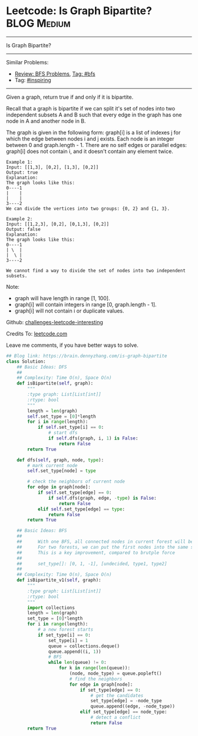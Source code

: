 * Leetcode: Is Graph Bipartite?                                 :BLOG:Medium:
#+STARTUP: showeverything
#+OPTIONS: toc:nil \n:t ^:nil creator:nil d:nil
:PROPERTIES:
:type:     graph, bfs, inspiring, dfs, redo
:END:
---------------------------------------------------------------------
Is Graph Bipartite?
---------------------------------------------------------------------
Similar Problems:
- [[https://brain.dennyzhang.com/review-bfs][Review: BFS Problems]], [[https://brain.dennyzhang.com/tag/bfs][Tag: #bfs]]
- Tag: [[https://brain.dennyzhang.com/tag/inspiring][#inspiring]]
---------------------------------------------------------------------
Given a graph, return true if and only if it is bipartite.

Recall that a graph is bipartite if we can split it's set of nodes into two independent subsets A and B such that every edge in the graph has one node in A and another node in B.

The graph is given in the following form: graph[i] is a list of indexes j for which the edge between nodes i and j exists.  Each node is an integer between 0 and graph.length - 1.  There are no self edges or parallel edges: graph[i] does not contain i, and it doesn't contain any element twice.

#+BEGIN_EXAMPLE
Example 1:
Input: [[1,3], [0,2], [1,3], [0,2]]
Output: true
Explanation: 
The graph looks like this:
0----1
|    |
|    |
3----2
We can divide the vertices into two groups: {0, 2} and {1, 3}.
#+END_EXAMPLE

#+BEGIN_EXAMPLE
Example 2:
Input: [[1,2,3], [0,2], [0,1,3], [0,2]]
Output: false
Explanation: 
The graph looks like this:
0----1
| \  |
|  \ |
3----2

We cannot find a way to divide the set of nodes into two independent subsets.
#+END_EXAMPLE

Note:

- graph will have length in range [1, 100].
- graph[i] will contain integers in range [0, graph.length - 1].
- graph[i] will not contain i or duplicate values.

Github: [[url-external:https://github.com/DennyZhang/challenges-leetcode-interesting/tree/master/is-graph-bipartite][challenges-leetcode-interesting]]

Credits To: [[url-external:https://leetcode.com/problems/is-graph-bipartite/description/][leetcode.com]]

Leave me comments, if you have better ways to solve.

#+BEGIN_SRC python
## Blog link: https://brain.dennyzhang.com/is-graph-bipartite
class Solution:
    ## Basic Ideas: DFS
    ##
    ## Complexity: Time O(n), Space O(n)
    def isBipartite(self, graph):
        """
        :type graph: List[List[int]]
        :rtype: bool
        """
        length = len(graph)
        self.set_type = [0]*length
        for i in range(length):
            if self.set_type[i] == 0:
                # start dfs
                if self.dfs(graph, i, 1) is False:
                    return False
        return True

    def dfs(self, graph, node, type):
        # mark current node
        self.set_type[node] = type

        # check the neighbors of current node
        for edge in graph[node]:
            if self.set_type[edge] == 0:
                if self.dfs(graph, edge, -type) is False:
                    return False
            elif self.set_type[edge] == type:
                return False
        return True
        
    ## Basic Ideas: BFS
    ## 
    ##      With one BFS, all connected nodes in current forest will be visited
    ##      For two forests, we can put the first nodes into the same set.
    ##      This is a key improvement, compared to brutple force 
    ##
    ##      set_type[]: [0, 1, -1], [undecided, type1, type2]
    ##
    ## Complexity: Time O(n), Space O(n)
    def isBipartite_v1(self, graph):
        """
        :type graph: List[List[int]]
        :rtype: bool
        """
        import collections
        length = len(graph)
        set_type = [0]*length
        for i in range(length):
            # a new forest starts
            if set_type[i] == 0:
                set_type[i] = 1
                queue = collections.deque()
                queue.append((i, 1))
                # BFS
                while len(queue) != 0:
                    for k in range(len(queue)):
                        (node, node_type) = queue.popleft()
                        # find the neighbors
                        for edge in graph[node]:
                            if set_type[edge] == 0:
                                # get the candidates
                                set_type[edge] = -node_type
                                queue.append((edge, -node_type))
                            elif set_type[edge] == node_type:
                                # detect a conflict
                                return False
        return True
#+END_SRC
